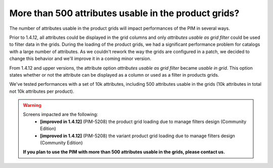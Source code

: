 More than 500 attributes usable in the product grids?
-----------------------------------------------------

The number of attributes usable in the product grids will impact performances of the PIM in several ways.

Prior to 1.4.12, all attributes could be displayed in the grid columns and only *attributes usable as grid filter*
could be used to filter data in the grids. During the loading of the product grids, we had a significant performance problem
for catalogs with a large number of attributes. As we couldn't rework the way the grids are configured in a patch,
we decided to change this behavior and we'll improve it in a coming minor version.

From 1.4.12 and upper versions, the attribute option *attributes usable as grid filter* became *usable in grid*.
This option states whether or not the attribute can be displayed as a column or used as a filter in products grids.

We've tested performances with a set of 10k attributes, including 500 attributes usable in the grids
(10k attributes in total not 10k attributes per product).

.. warning::

    Screens impacted are the following:
      - **[improved in 1.4.12]** (PIM-5208) the product grid loading due to manage filters design (Community Edition)
      - **[improved in 1.4.12]** (PIM-5208) the variant product grid loading due to manage filters design (Community Edition)

    **If you plan to use the PIM with more than 500 attributes usable in the grids, please contact us.**
